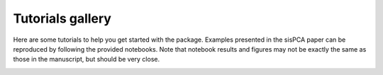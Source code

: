 Tutorials gallery
=================

Here are some tutorials to help you get started with the package. Examples presented in the sisPCA paper can be reproduced by following the provided notebooks. 
Note that notebook results and figures may not be exactly the same as those in the manuscript, but should be very close.

.. _gallery:

.. nbgallery::
  tutorial_brca
  tutorial_donut

